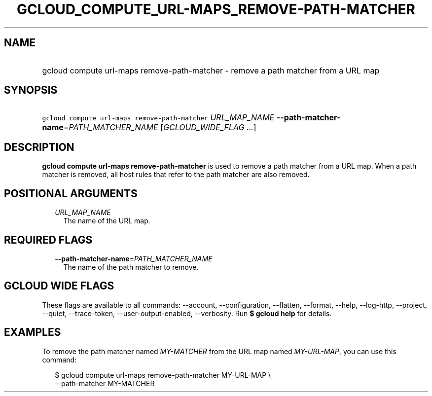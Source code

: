 
.TH "GCLOUD_COMPUTE_URL\-MAPS_REMOVE\-PATH\-MATCHER" 1



.SH "NAME"
.HP
gcloud compute url\-maps remove\-path\-matcher \- remove a path matcher from a URL map



.SH "SYNOPSIS"
.HP
\f5gcloud compute url\-maps remove\-path\-matcher\fR \fIURL_MAP_NAME\fR \fB\-\-path\-matcher\-name\fR=\fIPATH_MATCHER_NAME\fR [\fIGCLOUD_WIDE_FLAG\ ...\fR]



.SH "DESCRIPTION"

\fBgcloud compute url\-maps remove\-path\-matcher\fR is used to remove a path
matcher from a URL map. When a path matcher is removed, all host rules that
refer to the path matcher are also removed.



.SH "POSITIONAL ARGUMENTS"

.RS 2m
.TP 2m
\fIURL_MAP_NAME\fR
The name of the URL map.


.RE
.sp

.SH "REQUIRED FLAGS"

.RS 2m
.TP 2m
\fB\-\-path\-matcher\-name\fR=\fIPATH_MATCHER_NAME\fR
The name of the path matcher to remove.


.RE
.sp

.SH "GCLOUD WIDE FLAGS"

These flags are available to all commands: \-\-account, \-\-configuration,
\-\-flatten, \-\-format, \-\-help, \-\-log\-http, \-\-project, \-\-quiet,
\-\-trace\-token, \-\-user\-output\-enabled, \-\-verbosity. Run \fB$ gcloud
help\fR for details.



.SH "EXAMPLES"

To remove the path matcher named \f5\fIMY\-MATCHER\fR\fR from the URL map named
\f5\fIMY\-URL\-MAP\fR\fR, you can use this command:

.RS 2m
$ gcloud compute url\-maps remove\-path\-matcher MY\-URL\-MAP \e
    \-\-path\-matcher MY\-MATCHER
.RE
